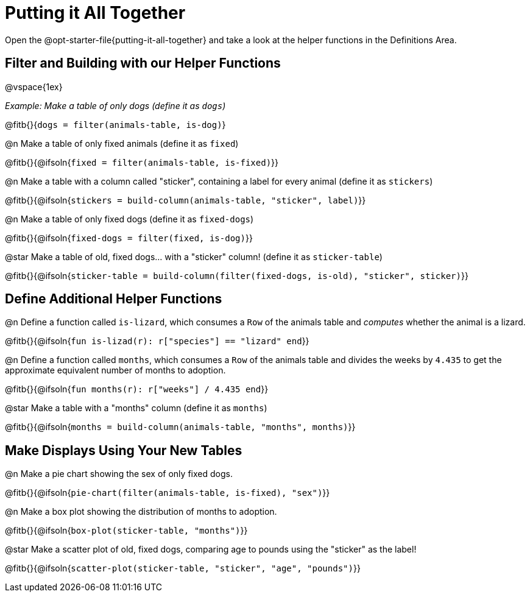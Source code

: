 = Putting it All Together 

[linkInstructions]
Open the @opt-starter-file{putting-it-all-together} and take a look at the helper functions in the Definitions Area.

== Filter and Building with our Helper Functions

@vspace{1ex}

__Example: Make a table of only dogs (define it as `dogs`)__ 

@fitb{}{`dogs = filter(animals-table, is-dog)`}


@n Make a table of only fixed animals (define it as `fixed`)

@fitb{}{@ifsoln{`fixed = filter(animals-table, is-fixed)`}}


@n Make a table with a column called "sticker", containing a label for every animal (define it as `stickers`)

@fitb{}{@ifsoln{`stickers = build-column(animals-table, "sticker", label)`}}


@n Make a table of only fixed dogs (define it as `fixed-dogs`)

@fitb{}{@ifsoln{`fixed-dogs = filter(fixed, is-dog)`}}


@star Make a table of old, fixed dogs... with a "sticker" column! (define it as `sticker-table`)

@fitb{}{@ifsoln{`sticker-table = build-column(filter(fixed-dogs, is-old), "sticker", sticker)`}}


== Define Additional Helper Functions

@n Define a function called `is-lizard`, which consumes a `Row` of the animals table and _computes_ whether the animal is a lizard.

@fitb{}{@ifsoln{`fun is-lizad(r): r["species"] == "lizard" end`}}


@n Define a function called `months`, which consumes a `Row` of the animals table and divides the weeks by `4.435` to get the approximate equivalent number of months to adoption.

@fitb{}{@ifsoln{`fun months(r): r["weeks"] / 4.435 end`}}


@star Make a table with a "months" column (define it as `months`)

@fitb{}{@ifsoln{`months = build-column(animals-table, "months", months)`}}


== Make Displays Using Your New Tables

@n Make a pie chart showing the sex of only fixed dogs.

@fitb{}{@ifsoln{`pie-chart(filter(animals-table, is-fixed), "sex")`}}


@n Make a box plot showing the distribution of months to adoption.

@fitb{}{@ifsoln{`box-plot(sticker-table, "months")`}}


@star Make a scatter plot of old, fixed dogs, comparing age to pounds using the "sticker" as the label!

@fitb{}{@ifsoln{`scatter-plot(sticker-table, "sticker", "age", "pounds")`}}
